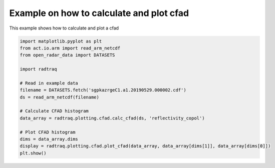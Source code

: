 
.. DO NOT EDIT.
.. THIS FILE WAS AUTOMATICALLY GENERATED BY SPHINX-GALLERY.
.. TO MAKE CHANGES, EDIT THE SOURCE PYTHON FILE:
.. "source/auto_examples/plot_cfad.py"
.. LINE NUMBERS ARE GIVEN BELOW.

.. only:: html

    .. note::
        :class: sphx-glr-download-link-note

        :ref:`Go to the end <sphx_glr_download_source_auto_examples_plot_cfad.py>`
        to download the full example code

.. rst-class:: sphx-glr-example-title

.. _sphx_glr_source_auto_examples_plot_cfad.py:


Example on how to calculate and plot cfad
-----------------------------------------

This example shows how to calculate and plot a cfad

.. GENERATED FROM PYTHON SOURCE LINES 8-26



.. image-sg:: /source/auto_examples/images/sphx_glr_plot_cfad_001.png
   :alt: plot cfad
   :srcset: /source/auto_examples/images/sphx_glr_plot_cfad_001.png
   :class: sphx-glr-single-img





.. code-block:: Python


    import matplotlib.pyplot as plt
    from act.io.arm import read_arm_netcdf
    from open_radar_data import DATASETS

    import radtraq

    # Read in example data
    filename = DATASETS.fetch('sgpkazrgeC1.a1.20190529.000002.cdf')
    ds = read_arm_netcdf(filename)

    # Calculate CFAD histogram
    data_array = radtraq.plotting.cfad.calc_cfad(ds, 'reflectivity_copol')

    # Plot CFAD histogram
    dims = data_array.dims
    display = radtraq.plotting.cfad.plot_cfad(data_array, data_array[dims[1]], data_array[dims[0]])
    plt.show()


.. rst-class:: sphx-glr-timing

   **Total running time of the script:** (0 minutes 0.789 seconds)


.. _sphx_glr_download_source_auto_examples_plot_cfad.py:

.. only:: html

  .. container:: sphx-glr-footer sphx-glr-footer-example

    .. container:: sphx-glr-download sphx-glr-download-jupyter

      :download:`Download Jupyter notebook: plot_cfad.ipynb <plot_cfad.ipynb>`

    .. container:: sphx-glr-download sphx-glr-download-python

      :download:`Download Python source code: plot_cfad.py <plot_cfad.py>`


.. only:: html

 .. rst-class:: sphx-glr-signature

    `Gallery generated by Sphinx-Gallery <https://sphinx-gallery.github.io>`_
